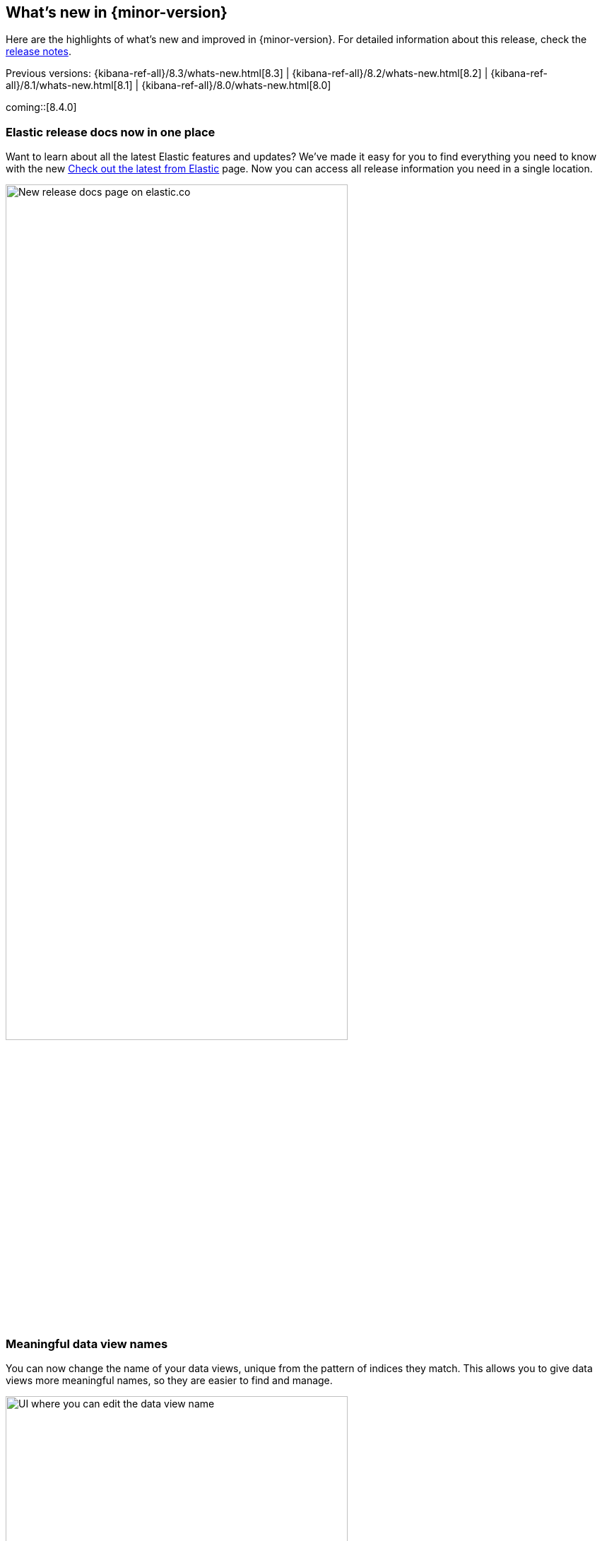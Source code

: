 [[whats-new]]
== What's new in {minor-version}

Here are the highlights of what's new and improved in {minor-version}.
For detailed information about this release,
check the <<release-notes, release notes>>.

Previous versions: {kibana-ref-all}/8.3/whats-new.html[8.3] | {kibana-ref-all}/8.2/whats-new.html[8.2] | {kibana-ref-all}/8.1/whats-new.html[8.1] | {kibana-ref-all}/8.0/whats-new.html[8.0]

//NOTE: The notable-highlights tagged regions are re-used in the
//Installation and Upgrade Guide

// tag::notable-highlights[]

coming::[8.4.0]

[discrete]
[[highlights-8.4-release-docs]]
=== Elastic release docs now in one place
Want to learn about all the latest Elastic features and updates?
We’ve made it easy for you to find everything you need to know with
the new
https://www.elastic.co/guide/en/welcome-to-elastic/current/new.html[Check out the latest from Elastic] page.
Now you can access all release information you need in a single location.

[role="screenshot"]
image:images/highlights-release-docs.png[New release docs page on elastic.co, width=75%]

[discrete]
[[highlights-8.4-data-views]]
=== Meaningful data view names

You can now change the name of your data views, unique from the pattern of
indices they match. This allows you to give data views more meaningful names, so
they are easier to find and manage.

[role="screenshot"]
image:images/highlights-edit-data-view.png[UI where you can edit the data view name, width=75%]

The pattern is still easily visible
via a tooltip in most places.

[role="screenshot"]
image::images/highlights-data-views.png[New release docs page on elastic.co]

[discrete]
[[highlights-8.4-visualization-editors]]
=== Visualization editors

[discrete]
==== Metric visualization

preview:[] The new Metric visualization in *Lens* supports a consistent
font sizing, allowing you to create more beautiful, multi-metric dashboards.
For additional context, you can now add a Secondary metric, which is useful
for time shifts. Need to get multiple metrics arranged in a grid?
Add the Break down by field. To boost your customization options, you can also include a range of values defined by a known static domain, dynamic quick function, or even a custom formula.

[role="screenshot"]
image:images/highlights-metric-viz.png[Metric visualization in Lens, , width=75%]

[discrete]
==== Rank by custom metrics
The new *Rank by* option in *Lens* allows you to rank your top values
by an additional custom metric.

[role="screenshot"]
image:images/highlights-rank-by.png[Metric visualization in Lens, , width=75%]

[discrete]
==== Standard deviation quick function
This simple, but powerful, statistical summary helps you understand
more about how your metrics behave in *Lens*.

[discrete]
==== Drag and drop between layers
Now it’s easier than ever to work with multiple layers in *Lens*.
Drag and drop fields between your layers when they are coming from the same data view.

[discrete]
==== Custom ranges in number histograms
In *Lens*, create custom ranges for your number histograms,
which helps you understand the domain of your data for when you want to
have a fixed set of histogram buckets.

[role="screenshot"]
image:images/highlights-histogram.png[Custom ranges in histogram in Lens, width=75%]

[discrete]
==== Filter top values for specific terms
Now you can customize *Top values* function in *Lens*
to include or exclude specific terms. To filter for fields with multiple values,
you can choose to use this functionality over the global search,
which helps prevent you from accidentally filtering out too much data.

[discrete]
[[highlights-8.4-maps]]
=== Maps

[discrete]
==== Synchronize maps in dashboards
If you have more than one map in a dashboard, you can now synchronize them,
so when you zoom or move in a map the other maps move altogether.
This will allow you to see the same geo location for different data accelerating
time-to-insights.

[role="screenshot"]
image::images/highlights-maps-synchronize.png[Synchronize maps in a dashboard]

[discrete]
==== Keyboard controls for zoom
You can now zoom in and out using shift+scroll instead of clicking the map options.
This makes maps more usable in dashboards, while saving you time to get insights.

[role="screenshot"]
image::images/highlights-maps-zoom.png[Map in dashboard with prompts for using keyboard controls]

[discrete]
==== Filter by cluster
You can filter your map by cluster with one click. Before, filtering was only possible
for individual documents.

[role="screenshot"]
image::images/highlights-maps-filter-cluster.png[Tooltip showing filter by cluster option in a map]

[discrete]
==== Customize basemap color
You can now customize the color of your Elastic Basemaps to
adapt it to your brand colors or just to make it more beautiful and readable.

[role="screenshot"]
image::images/highlights-maps-color.gif[Customize the basemap color in a map]

[discrete]
[[highlights-8.4-ml]]
=== Machine Learning

[discrete]
==== Inference threading parameters
When starting a trained model deployment, performance can be improved by
the threading parameters of `number of allocations` and `threads per allocation`.

Each allocation means the model gets another CPU thread for executing parallel
inference requests, so increasing the number of allocations increases the
throughput of all requests. In turn, threads per allocation sets the number of
threads used by each model allocation during inference,
so increasing this parameter improves the latency for each request.

From 8.4, you can now set these two parameters in the UI when starting
a trained model deployment.

[role="screenshot"]
image::images/highlights-ml-threads.png[Using the UI to set `number of allocations` and `threads per allocation`]

[discrete]
==== Log rate spikes in AIOps
Log spike analysis provides an on-demand option to quickly discover
possible root cause of a log rate increase. This option compares the data across
the other fields and values in the index and identifies which ones most
likely correlate to the spike in a recent baseline.

[role="screenshot"]
image::images/highlights-ml-spike.png[Log spike in a baseline]


[discrete]
==== Data Visualizer chart optimized
The Data Visualizer now uses the
{ref}/search-aggregations-random-sampler-aggregation.html[random sampler aggregation]
when creating the document count histogram chart. The new sampling method ensures
that a sufficient sample size is used to draw the chart and calculate the
document count. Random sampling is on by default and automatically calculates
the optimal possibility. You can also set it manually or turn it off.

[role="screenshot"]
image::images/highlights-ml-data-visualizer.png[Data Visualizer chart optimized with random sampler aggregation]


[discrete]
[[highlights-8.4-alerting]]
=== Alerting

[discrete]
==== Set query type for {es} query
You can now specify a KQL or Lucene query when building {es} query rules
in *Stack Management*.

[role="screenshot"]
image:images/highlights-alerting-query.png[Select a KQL or Lucene query type for your Elasticsearch query rules, width=75%]


[discrete]
==== {webhook-cm} connector

The new {kibana-ref}/cases-webhook-action-type.html[{webhook-cm} connector and action]
enable you to send POST, PUT, and GET requests to a case management RESTful API
web service. You can use this connector with cases in {observability},
{stack-manage-app}, and the {security-app}.

[discrete]
==== Schedules for snoozing notifications

Starting in 8.2, you could suppress the notifications and actions for your rules
for a specific duration. Now you can also schedule these single or recurring
downtimes to start and end at specific dates and times.

[role="screenshot"]
image::images/highlights-snooze-schedule.png[Snooze notifications for a rule in {stack-manage-app} > {rules-ui} ]

[discrete]
==== New metrics for rules and actions

You can now ship metrics related to {alert-features} to your monitoring cluster
by using the {agent} or {metricbeat}. Click *Overview* and *Instances* in the
{kib} section of *{stack-monitor-app}* to see visualizations about the rules and
actions that are queued, running, or failing.

[role="screenshot"]
image::images/highlights-rule-metrics.png[Stack Monitoring overview metrics for Kibana]

[discrete]
[[highlights-8.4-console]]
=== Console

[discrete]
==== Comments in request body

Ever look at a massive request body and struggle to recall why you configured
it that way? In 8.4, you can write comments inside the request body and
leave yourself notes about its configuration. You can even comment out specific
lines to temporarily disable them and try out other variations of the request.

[discrete]
==== Variable definitions

In 8.4, you can define variables in Console and reuse them in your requests.
You can refer to variables in the paths and bodies of your requests, as many times as you like.

[role="screenshot"]
image::images/highlights-console-variables.png[What it looks like to define variables and consume them in a request in Console]

[discrete]
==== HTTP status badges

We added HTTP status badges next to each response. This makes it even easier
to tell which request failed and which succeeded. The most severe status is
at the top of the UI, so you can quickly get a sense of whether any of
your requests had trouble.

[role="screenshot"]
image::images/highlights-console-badges.png[What it looks like to define variables and consume them in a request in Console]



// end::notable-highlights[]
